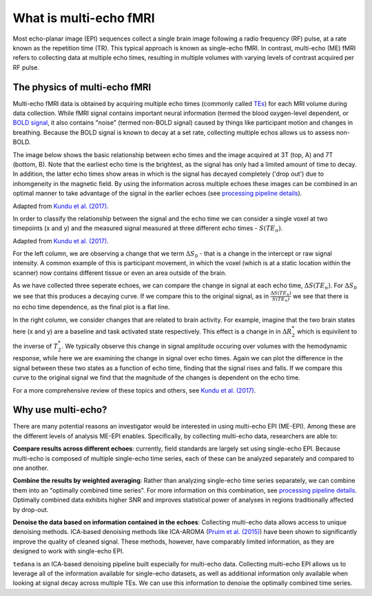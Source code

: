 What is multi-echo fMRI
=======================
Most echo-planar image (EPI) sequences collect a single brain image following 
a radio frequency (RF) pulse, at a rate known as the repetition time (TR). 
This typical approach is known as single-echo fMRI. In contrast, multi-echo (ME) 
fMRI refers to collecting data at multiple echo times, resulting in
multiple volumes with varying levels of contrast acquired per RF pulse.

The physics of multi-echo fMRI
------------------------------
Multi-echo fMRI data is obtained by acquiring multiple echo times (commonly called
`TEs`_) for each MRI volume during data collection.
While fMRI signal contains important neural information (termed the blood
oxygen-level dependent, or `BOLD signal`_,
it also contains "noise" (termed non-BOLD signal) caused by things like
participant motion and changes in breathing.
Because the BOLD signal is known to decay at a set rate, collecting multiple
echos allows us to assess non-BOLD.

The image below shows the basic relationship between echo times and the image acquired at
3T (top, A) and 7T (bottom, B). Note that the earliest echo time is the brightest, as the 
signal has only had a limited amount of time to decay. 
In addition, the latter echo times show areas in which is the signal has decayed completely ('drop out') 
due to inhomgeneity in the magnetic field. By using the information across multiple 
echoes these images can be combined in an optimal manner to take advantage of the signal 
in the earlier echoes (see `processing pipeline details`_).

.. image:: /_static/physics_kundu_2017_multiple_echoes.jpg
Adapted from  `Kundu et al. (2017)`_.

In order to classify the relationship between the signal and the echo time we can consider a 
single voxel at two timepoints (x and y) and the measured signal measured at three different echo times - :math:`S(TE_n)`. 

.. image:: /_static/physics_kundu_2017_TE_dependence.jpg
Adapted from  `Kundu et al. (2017)`_.

For the left column, we are observing a change that we term :math:`{\Delta}{S_0}` - that is a change
in the intercept or raw signal intensity. A common example of this is participant movement, 
in which the voxel (which is at a static location within the scanner)
now contains different tissue or even an area outside of the brain.  

As we have collected three seperate echoes, we can compare the change in signal at each echo time, :math:`{\Delta}{S(TE_n)}`. For 
:math:`{\Delta}{S_0}` we see that this produces a decaying curve. If we compare this to the original signal, as in
:math:`\frac{{\Delta}{S(TE_n)}}{S(TE_n)}` we see that there is no echo time dependence, as the final plot is a flat line. 

In the right column, we consider changes that are related to brain activity. For example, imagine that the two brain states here 
(x and y) are a baseline and task activated state respectively. This effect is a change in in :math:`{\Delta}{R_2^*}` which is equivilent 
to the inverse of :math:`{T_2^*}`. We typically observe this change in signal amplitude occuring over volumes with 
the hemodynamic response, while here we are examining the change in signal over echo times. 
Again we can plot the difference in the signal between these two states as a function of echo time, 
finding that the signal rises and falls. If we compare this curve to the original signal we find 
that the magnitude of the changes is dependent on the echo time.

For a more comprehensive review of these topics and others, see `Kundu et al. (2017)`_.


.. _TEs: http://mriquestions.com/tr-and-te.html
.. _BOLD signal: http://www.fil.ion.ucl.ac.uk/spm/course/slides10-zurich/Kerstin_BOLD.pdf
.. _Kundu et al. (2017): https://www.sciencedirect.com/science/article/pii/S1053811917302410?via%3Dihub

Why use multi-echo?
-------------------
There are many potential reasons an investigator would be interested in using multi-echo EPI (ME-EPI).
Among these are the different levels of analysis ME-EPI enables.
Specifically, by collecting multi-echo data, researchers are able to:

**Compare results across different echoes**: currently, field standards are largely set using single-echo EPI.
Because multi-echo is composed of multiple single-echo time series, each of these can be analyzed separately 
and compared to one another. 

**Combine the results by weighted averaging**: Rather than analyzing single-echo time series separately,
we can combine them into an "optimally combined time series".
For more information on this combination, see `processing pipeline details`_.
Optimally combined data exhibits higher SNR and improves statistical power of analyses in regions
traditionally affected by drop-out.

**Denoise the data based on information contained in the echoes**: Collecting multi-echo data allows 
access to unique denoising methods. ICA-based denoising methods like ICA-AROMA (`Pruim et al. (2015)`_)
have been shown to significantly improve the quality of cleaned signal. These methods, however, have comparably 
limited information, as they are designed to work with single-echo EPI.

``tedana`` is an ICA-based denoising pipeline built especially for 
multi-echo data. Collecting multi-echo EPI allows us to leverage all of the information available for single-echo datasets,
as well as additional information only available when looking at signal decay across multiple TEs.
We can use this information to denoise the optimally combined time series.

.. _processing pipeline details: https://tedana.readthedocs.io/en/latest/approach.html#optimal-combination
.. _Pruim et al. (2015): https://www.sciencedirect.com/science/article/pii/S1053811915001822

